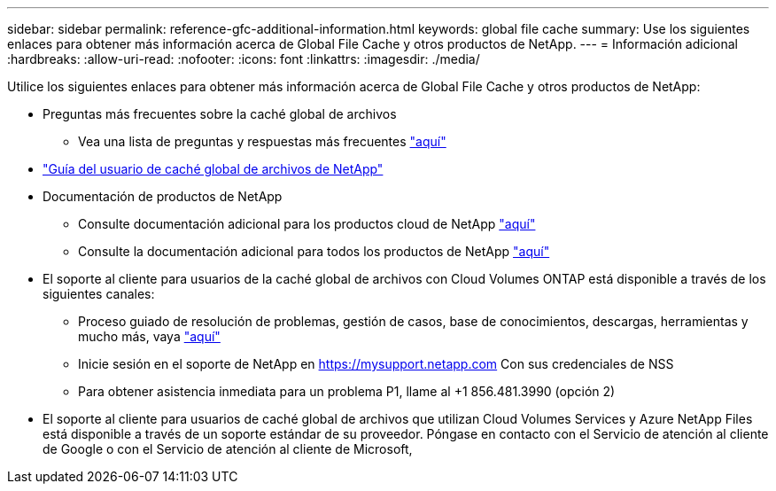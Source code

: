 ---
sidebar: sidebar 
permalink: reference-gfc-additional-information.html 
keywords: global file cache 
summary: Use los siguientes enlaces para obtener más información acerca de Global File Cache y otros productos de NetApp. 
---
= Información adicional
:hardbreaks:
:allow-uri-read: 
:nofooter: 
:icons: font
:linkattrs: 
:imagesdir: ./media/


[role="lead"]
Utilice los siguientes enlaces para obtener más información acerca de Global File Cache y otros productos de NetApp:

* Preguntas más frecuentes sobre la caché global de archivos
+
** Vea una lista de preguntas y respuestas más frecuentes link:https://cloud.netapp.com/global-file-cache-faq["aquí"^]


* https://repo.cloudsync.netapp.com/gfc/Global%20File%20Cache%202.1.0%20User%20Guide.pdf["Guía del usuario de caché global de archivos de NetApp"^]
* Documentación de productos de NetApp
+
** Consulte documentación adicional para los productos cloud de NetApp https://docs.netapp.com/us-en/cloud/["aquí"^]
** Consulte la documentación adicional para todos los productos de NetApp https://docs.netapp.com["aquí"^]


* El soporte al cliente para usuarios de la caché global de archivos con Cloud Volumes ONTAP está disponible a través de los siguientes canales:
+
** Proceso guiado de resolución de problemas, gestión de casos, base de conocimientos, descargas, herramientas y mucho más, vaya link:https://cloud.netapp.com/gfc-support["aquí"^]
** Inicie sesión en el soporte de NetApp en https://mysupport.netapp.com[] Con sus credenciales de NSS
** Para obtener asistencia inmediata para un problema P1, llame al +1 856.481.3990 (opción 2)


* El soporte al cliente para usuarios de caché global de archivos que utilizan Cloud Volumes Services y Azure NetApp Files está disponible a través de un soporte estándar de su proveedor. Póngase en contacto con el Servicio de atención al cliente de Google o con el Servicio de atención al cliente de Microsoft,

